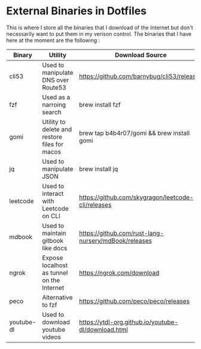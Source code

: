 * External Binaries in Dotfiles

This is where I store all the binaries that I download of the Internet but don't necessarily want to put them in my verison control. The binaries that I have here at the moment are the following :

|------------+-----------------------------------------------+------------------------------------------------------|
| Binary     | Utility                                       | Download Source                                      |
|------------+-----------------------------------------------+------------------------------------------------------|
| cli53      | Used to manipulate DNS over Route53           | https://github.com/barnybug/cli53/releases           |
| fzf        | Used as a narroing search                     | brew install fzf                                     |
| gomi       | Utility to delete and restore files for macos | brew tap b4b4r07/gomi && brew install gomi           |
| jq         | Used to manipulate JSON                       | brew install jq                                      |
| leetcode   | Used to interact with Leetcode on CLI         | https://github.com/skygragon/leetcode-cli/releases   |
| mdbook     | Used to maintain gitbook like docs            | https://github.com/rust-lang-nursery/mdBook/releases |
| ngrok      | Expose localhost as tunnel on the Internet    | https://ngrok.com/download                           |
| peco       | Alternative to fzf                            | https://github.com/peco/peco/releases                |
| youtube-dl | Used to download youtube videos               | https://ytdl-org.github.io/youtube-dl/download.html  |
|------------+-----------------------------------------------+------------------------------------------------------|
